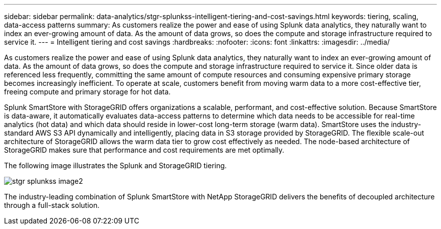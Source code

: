 ---
sidebar: sidebar
permalink: data-analytics/stgr-splunkss-intelligent-tiering-and-cost-savings.html
keywords: tiering, scaling, data-access patterns
summary: As customers realize the power and ease of using Splunk data analytics, they naturally want to index an ever-growing amount of data. As the amount of data grows, so does the compute and storage infrastructure required to service it.
---
= Intelligent tiering and cost savings
:hardbreaks:
:nofooter:
:icons: font
:linkattrs:
:imagesdir: ../media/

//
// This file was created with NDAC Version 2.0 (August 17, 2020)
//
// 2022-07-27 16:41:18.414133
//

[.lead]
As customers realize the power and ease of using Splunk data analytics, they naturally want to index an ever-growing amount of data. As the amount of data grows, so does the compute and storage infrastructure required to service it. Since older data is referenced less frequently, committing the same amount of compute resources and consuming expensive primary storage becomes increasingly inefficient. To operate at scale, customers benefit from moving warm data to a more cost-effective tier, freeing compute and primary storage for hot data.

Splunk SmartStore with StorageGRID offers organizations a scalable, performant, and cost-effective solution. Because SmartStore is data-aware, it automatically evaluates data-access patterns to determine which data needs to be accessible for real-time analytics (hot data) and which data should reside in lower-cost long-term storage (warm data). SmartStore uses the industry-standard AWS S3 API dynamically and intelligently, placing data in S3 storage provided by StorageGRID. The flexible scale-out architecture of StorageGRID allows the warm data tier to grow cost effectively as needed. The node-based architecture of StorageGRID makes sure that performance and cost requirements are met optimally.

The following image illustrates the Splunk and StorageGRID tiering.

image::stgr-splunkss-image2.png[]

The industry-leading combination of Splunk SmartStore with NetApp StorageGRID delivers the benefits of decoupled architecture through a full-stack solution.

